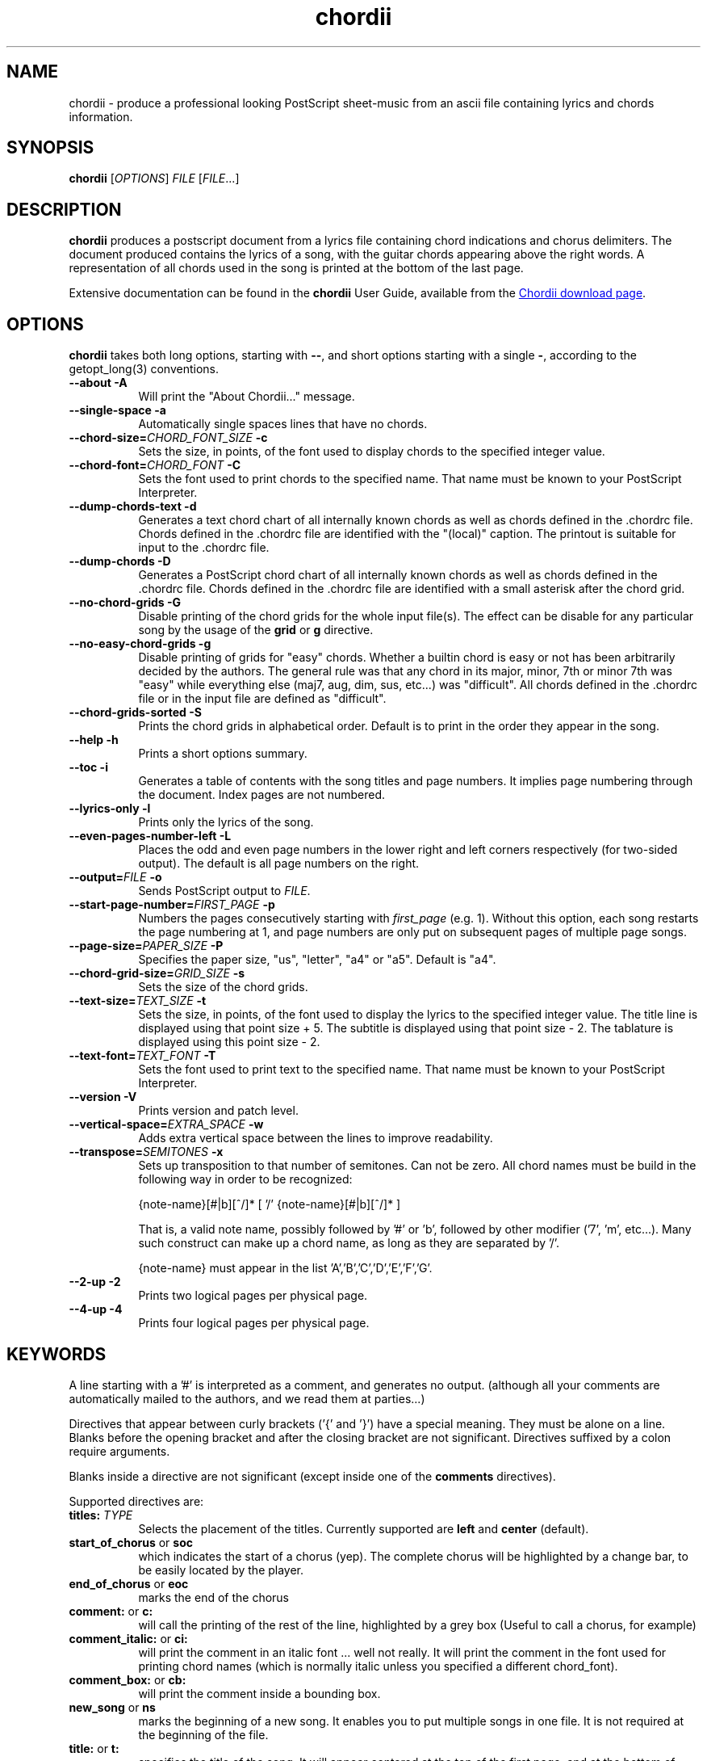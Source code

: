 .TH chordii 1 "July 2011" "Utilities"
.SH NAME
chordii \- produce a professional looking PostScript sheet-music from an ascii file containing lyrics and chords information.
.SH SYNOPSIS
.B chordii
[\fIOPTIONS\fP] \fIFILE\fP [\fIFILE\fP...]
.SH DESCRIPTION
.B chordii
produces a postscript document from a lyrics file containing chord indications
and chorus delimiters. The document produced contains the lyrics of a song,
with the guitar chords appearing above the right words. A representation of all
chords used in the song is printed at the bottom of the last page.

Extensive documentation can be found in the \fBchordii\fP User Guide, available
from the
.UR http://sf.net/projects/chordii/files
Chordii download page
.UE .

.SH OPTIONS
.B chordii
takes both long options, starting with \fB\-\-\fP, and short options
starting with a single \fB\-\fP, according to the getopt_long(3) conventions.

.TP 8
.B \-\-about \-A
Will print the "About Chordii..." message.
.TP 8
.B \-\-single-space \-a
Automatically single spaces lines that have no chords.
.TP 8
.B \-\-chord-size=\fICHORD_FONT_SIZE\fP \-c
Sets the size, in points, of the font used to display chords to the specified
integer value.
.TP 8
.B \-\-chord-font=\fICHORD_FONT\fP \-C
Sets the font used to print chords to the specified name. That name must be
known to your PostScript Interpreter.
.TP 8
.B \-\-dump-chords-text  \-d
Generates a text chord chart of all internally known chords as well as chords
defined in the .chordrc file. Chords defined in the .chordrc file are
identified with the "(local)" caption. The printout is suitable for input to
the .chordrc file.
.TP 8
.B \-\-dump-chords \-D
Generates a PostScript chord chart of all internally known chords as well as
chords defined in the .chordrc file. Chords defined in the .chordrc file are
identified with a small asterisk after the chord grid.
.TP 8
.B \-\-no-chord-grids \-G
Disable printing of the chord grids for the whole input file(s). The effect can
be disable for any particular song by the usage of the \fBgrid\fP or \fBg\fP
directive.
.TP 8
.B \-\-no-easy-chord-grids \-g
Disable printing of grids for "easy" chords. Whether a builtin chord is easy
or not has been arbitrarily decided by the authors. The general rule was that
any chord in its major, minor, 7th or minor 7th was "easy" while everything
else (maj7, aug, dim, sus, etc...) was "difficult". All chords defined in 
the .chordrc file or in the input file are defined as "difficult".
.TP 8
.B \-\-chord-grids-sorted \-S
Prints the chord grids in alphabetical order. Default is to print in
the order they appear in the song.
.TP 8
.B \-\-help \-h
Prints a short options summary.
.TP
.B \-\-toc \-i
Generates a table of contents with the song titles and page numbers.
It implies page numbering through the document. Index pages
are not numbered.
.TP 8
.B \-\-lyrics-only \-l
Prints only the lyrics of the song.
.TP 8
.B \-\-even-pages-number-left \-L
Places the odd and even page numbers in the lower right and left
corners respectively (for two-sided output). The default is all page
numbers on the right.
.TP 8
.B \-\-output=\fIFILE\fP \-o
Sends PostScript output to \fIFILE\fP.
.TP 8
.B \-\-start-page-number=\fIFIRST_PAGE\fP \-p
Numbers the pages consecutively starting with \fIfirst_page\fP (e.g.
1). Without this option, each song restarts the page numbering at 1,
and page numbers are only put on subsequent pages of multiple page
songs.
.TP 8
.B \-\-page-size=\fIPAPER_SIZE\fP \-P
Specifies the paper size, "us", "letter", "a4" or "a5". Default is "a4".
.TP 8
.B \-\-chord-grid-size=\fIGRID_SIZE\fP \-s
Sets the size of the chord grids.
.TP 8
.B \-\-text-size=\fITEXT_SIZE\fP \-t
Sets the size, in points, of the font used to display the lyrics to the
specified integer value. The title line is displayed using that point
size + 5. The subtitle is displayed using that point size \- 2. The
tablature is displayed using this point size \- 2.
.TP 8
.B  \-\-text-font=\fITEXT_FONT\fP \-T
Sets the font used to print text to the specified name. That name must be
known to your PostScript Interpreter.
.TP 8
.B \-\-version \-V
Prints version and patch level.
.TP 8
.B \-\-vertical-space=\fIEXTRA_SPACE\fP \-w
Adds extra vertical space between the lines to improve readability.
.TP 8
.B \-\-transpose=\fISEMITONES\fP \-x
Sets up transposition to that number of semitones. Can not be zero. All
chord names must be build in the following way in order to be recognized:

{note-name}[#|b][^/]* [ '/' {note-name}[#|b][^/]* ]

That is, a valid note name, possibly followed by '#' or 'b', followed by
other modifier ('7', 'm', etc...). Many such construct can make up a chord
name, as long as they are separated by '/'.

{note-name} must appear in the list 'A','B','C','D','E','F','G'.
.TP 8
.B \-\-2-up \-2
Prints two logical pages per physical page.
.TP 8
.B \-\-4-up \-4
Prints four logical pages per physical page.

.SH KEYWORDS
A line starting with a '#' is interpreted as a comment, and generates no
output. (although all your comments are automatically mailed to the authors,
and we read them at parties...)

Directives that appear between curly brackets ('{' and '}') have a special
meaning. They must be alone on a line. Blanks before the opening bracket and
after the closing bracket are not significant. Directives suffixed by a colon
require arguments.

Blanks inside a directive are not significant (except inside one of the
\fBcomments\fP directives).

Supported directives are:
.TP 8
.B titles: \fITYPE\fP
Selects the placement of the titles. Currently supported are \fBleft\fP and
\fBcenter\fP (default).
.TP 8
.B start_of_chorus\fP or \fBsoc\fP
which indicates the start of a chorus (yep). The complete chorus will
be highlighted by a change bar, to be easily located by the player.
.TP 8
.B end_of_chorus\fP or \fBeoc\fP
marks the end of the chorus
.TP 8
.B comment:\fP or \fBc:\fP
will call the printing of the rest of the line, highlighted by a grey box
(Useful to call a chorus, for example)
.TP 8
.B comment_italic:\fP or \fBci:\fP
will print the comment in an italic font ... well not really. It will print the
comment in the font used for printing chord names (which is normally italic
unless you specified a different chord_font).
.TP 8
.B comment_box:\fP or \fBcb:\fP
will print the comment inside a bounding box.
.TP 8
.B new_song\fP or \fBns\fP
marks the beginning of a new song. It enables you to put multiple songs
in one file. It is not required at the beginning of the file.
.TP 8
.B title:\fP or \fBt:\fP
specifies the title of the song. It will appear centered at the top of the first
page, and at the bottom of every other page, accompanied there by the
page number, within the current song.
.TP 8
.B subtitle:\fP or \fBst:\fP
specifies a string to be printed right below the title. Many subtitles can be
specified
.TP 8
.B define:\fP \fINAME\fP base-fret \fIOFFSET\fP frets \fISTR1...STR6\fP
defines a new chord called \fINAME\fP.

Example for a 6-string guitar:

.EX
{define Ab+: base-fret 1 frets x x 2 1 1 0}
.EE

The keyword "base-fret" indicates that the number that follows (\fIOFFSET\fP)
is the first fret that is to be displayed when representing the way this chord
is played.

The keyword "frets" then appears and is followed by 6 values. These values are
the fret number [ 1 to n ] for each string [\fISTR1\fP to \fISTR6\fP] and are
RELATIVE to the offset. A value of "-", "X" or "x" indicates a string that is
not played.

Keywords "base-fret" and "frets" are MANDATORY.

A value of 0 for a given string means it is to be played open, and will be
marked by a small open circle above the string in the grid. The strings are
numbered in ascending order of tonality, starting on the low E (the top
string). On output, a chord defined in the user's .chordrc file will have a
small asterisk near its grid, a chord defined in a song will have two small
asterixes.

At the beginning of every song, the default chords are re-loaded and the
user's .chordrc file is re-read. Chord definition of new chords inside
the text of a song are only valid for that song.

The syntax of a {\fBdefine\fP} directive has been modified in version 3.5.
Chordii will attempt to recognize an old-format {\fBdefine\fP} and will accept
it. It will, though, print a warning inviting you to modify your input file to
use the new syntax (the exact {\fBdefine\fP} entry to use is provided as an
example).
.TP 8
.B pagetype: \fITYPE\fP
Selects the page type. Currently supported page types are \fBa4\fP and
\fBletter\fP.
.br
This directive may only occur in the .chordrc file.
.TP 8
.B textfont: \fIPOSTSCRIPT_FONT\fP
same as \fB\-T\fP command option
.TP 8
.B textsize: \fIN\fP
same as \fB\-t\fP command option
.TP 8
.B chordfont: \fIPOSTSCRIPT_FONT\fP
same as \fB\-C\fP command option
.TP 8
.B chordsize: \fIN\fP
same as \fB\-c\fP command option
.TP 8
.B no_grid\fP or \fBng\fP
will disable printing of the chord grids for the current song.
.TP 8
.B grid\fP or \fBg\fP
will enable the printing of the chord grids for the current song (subject to
the limitation caused by the usage of the \fB-g\fP option). This directive will
overide the runtime \fB-G\fP option for the current song.
.TP 8
.B new_page\fP or \fBnp\fP
will force a logical page break (which will obviously turn out to be a physical
page break if you are not in either 2-up or 4-up mode).
.TP 8
.B \fBnew_physical_page\fP or \fBnpp\fP
will force a physical page break (in any mode).
.TP 8
.B \fBstart_of_tab\fP or \fBsot\fP
will cause chord to use a monospace (ie: non-proportional) font for the
printing of text. This can be used to enter 'tab' information where character
positioning is crucial. The Courier font is used with a smaller point-size
than the rest of the text.
.TP 8
.B \fBend_of_tab\fP or \fBeot\fP
will stop using monospace font. The effect is implicit at the end of a song.
.TP 8
.B \fBcolumns: \fIN\fP or \fBcol: \fIN\fP
specifies the number of columns on the pages of the current song.
.TP 8
.B \fBcolumn_break\fP or \fBcolb\fP
forces a column break. The next line of the song will appear in the next available
column, at the same height as the last "columns" statement if still
on the same page, or at the top of the page otherwise.
.SH FILES
.TP 8
.B $HOME/.chordrc
Initial directives re-read after each song.
.SH NOTES
Run time options override settings from your .chordrc file. So the assignement
sequence of, for instance, the text size, will be: system default, .chordrc,
run-time option, and finally from within the song itself.

All keywords are case independent.
.SH BUGS
Chordii will not wrap long lines around the right margin.

White space is not inserted inside the text line, even if white space
is inserted in the "chord" line above the text. The net effect is that
chord names can appear further down the line than what was intended. This is
a side effect from fixing an old "bug" that caused the chord names to overlap.
This bug will only manifest itself if you have lots of chord but little text.
Inserting white space in the text is a good workaround.

In 2-up mode, if page-numbering is invoked on a document that has an
odd number of page, the page number for the last page will be printed
at the bottom right of the virtual page instead of the bottom right of
the physical page.
.SH COPYRIGHT
Copyright (C)2008 The Chordii Project
.br
Copyright (C)1990-91-92-93 by Martin Leclerc and Mario Dorion
.SH AUTHORS
.MT jvromans@squirrel.nl
Johan Vromans
.ME
.br
.MT Martin.Leclerc@Sun.COM
Martin Leclerc
.ME
*** DEFUNCT ***
.br
and
.MT Mario.Dorion@Sun.COM
Mario Dorion
.ME
*** DEFUNCT ***
.SH CONTRIBUTORS
.MT putz@parc.xerox.com
Steve Putz
.ME
.br
.MT GERLAND@ubvms.cc.buffalo.edu
Jim Gerland
.ME
.br
.MT ab147@freenet.acsu.buffalo.edu
Leo Bicknell
.ME

